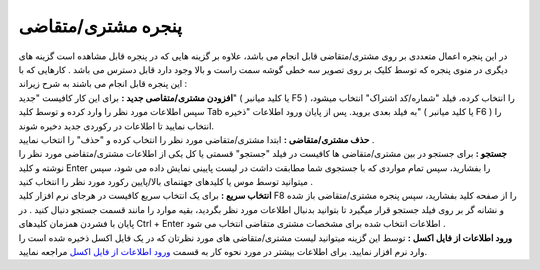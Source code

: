 پنجره مشتری/متقاضی
=========================
| در این پنجره اعمال متعددی بر روی مشتری/متقاضی قابل انجام می باشد، علاوه بر گزینه هایی که در پنجره قابل مشاهده است گزینه های دیگری در منوی پنجره که توسط کلیک بر روی تصویر سه خطی گوشه سمت راست و بالا وجود دارد قابل دسترس می باشد . کارهایی که با این پنجره قابل انجام می باشند به شرح زیراند :
| **افزودن مشتری/متقاصی جدید :** برای این کار کافیست "جدید" ( یا کلید میانبر F5 ) را انتخاب کرده، فیلد "شماره/کد اشتراک" انتخاب میشود، سپس اطلاعات مورد نظر را وارد کرده و توسط کلید Tab به فیلد بعدی بروید. پس از پایان ورود اطلاعات "ذخیره" ( یا کلید میانبر F6 ) را انتخاب نمایید تا اطلاعات در رکوردی جدید دخیره شوند.
| **حذف مشتری/متقاضی :** ابتدا مشتری/متقاضی مورد نظر را انتخاب کرده و "حذف" را انتخاب نمایید .
| **جستجو :** برای جستجو در بین مشتری/متقاضی ها کافیست در فیلد "جستجو" قسمتی یا کل یکی از اطلاعات مشتری/متقاضی مورد نظر را نوشته و کلید Enter را بفشارید، سپس تمام مواردی که با جستجوی شما مطابقت داشت در لیست پایینی نمایش داده می شود، سپس میتوانید توسط موس یا کلیدهای جهتنمای بالا/پایین رکورد مورد نظر را انتخاب کنید .
| **انتخاب سریع :** برای یک انتخاب سریع کافیست در هرجای نرم افزار کلید F8 را از صفحه کلید بفشارید، سپس پنجره مشتری/متقاضی باز شده و نشانه گر بر روی فیلد جستجو قرار میگیرد تا بتوانید بدنبال اطلاعات مورد نظر بگردید، بقیه موارد را مانند قسمت جستجو دنبال کنید . در پایان با فشردن همزمان کلیدهای Ctrl + Enter اطلاعات انتخاب شده برای مشخصات مشتری متقاضی انتخاب می شود .
| **ورود اطلاعات از فایل اکسل :** توسط این گزینه میتوانید لیست مشتری/متقاضی های مورد نظرتان که در یک فایل اکسل ذخیره شده است را وارد نرم افزار نمایید. برای اطلاعات بیشتر در مورد نحوه کار به قسمت `ورود اطلاعات از فایل اکسل`_ مراجعه نمایید.

.. _ورود اطلاعات از فایل اکسل: https://mohsensoft.com/docs/faktor/import-from-excel.html
